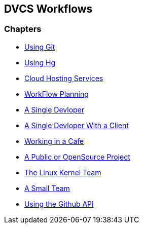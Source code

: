 == DVCS Workflows

:Author: Zachary Kessin
:Email: zkessin@gmail.com

=== Chapters
* link:using_git.asciidoc[Using Git]
* link:using_hg.asciidoc[Using Hg]
* link:dvcs_cloud_hosting.asciidoc[Cloud Hosting Services]
* link:workflow_planning.asciidoc[WorkFlow Planning]
* link:single_devloper.asciidoc[A Single Devloper]
* link:single_devloper_with_client.asciidoc[A Single Devloper With a Client]
* link:netcafe.asciidoc[Working in a Cafe] 
* link:public.asciidoc[A Public or OpenSource Project]
* link:linux_kernel.asciidoc[The Linux Kernel Team]
* link:small_team.asciidoc[A Small Team]
* link:github_api.asciidoc[Using the Github API]
